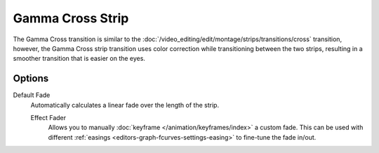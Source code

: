 .. _bpy.types.GammaCrossSequence:

*****************
Gamma Cross Strip
*****************

The Gamma Cross transition is similar to the :doc:`/video_editing/edit/montage/strips/transitions/cross` transition,
however, the Gamma Cross strip transition uses color correction while transitioning between the two strips,
resulting in a smoother transition that is easier on the eyes.


Options
=======

Default Fade
   Automatically calculates a linear fade over the length of the strip.

   Effect Fader
      Allows you to manually :doc:`keyframe </animation/keyframes/index>` a custom fade.
      This can be used with different :ref:`easings <editors-graph-fcurves-settings-easing>`
      to fine-tune the fade in/out.

